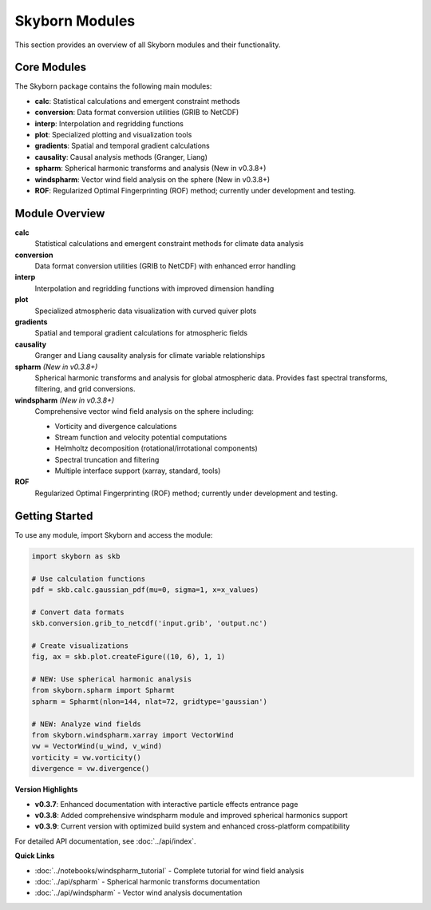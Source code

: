 Skyborn Modules
===============

This section provides an overview of all Skyborn modules and their functionality.

Core Modules
------------

The Skyborn package contains the following main modules:

* **calc**: Statistical calculations and emergent constraint methods
* **conversion**: Data format conversion utilities (GRIB to NetCDF)
* **interp**: Interpolation and regridding functions
* **plot**: Specialized plotting and visualization tools
* **gradients**: Spatial and temporal gradient calculations
* **causality**: Causal analysis methods (Granger, Liang)
* **spharm**: Spherical harmonic transforms and analysis (New in v0.3.8+)
* **windspharm**: Vector wind field analysis on the sphere (New in v0.3.8+)
* **ROF**: Regularized Optimal Fingerprinting (ROF) method; currently under development and testing.

Module Overview
---------------

**calc**
   Statistical calculations and emergent constraint methods for climate data analysis

**conversion**
   Data format conversion utilities (GRIB to NetCDF) with enhanced error handling

**interp**
   Interpolation and regridding functions with improved dimension handling

**plot**
   Specialized atmospheric data visualization with curved quiver plots

**gradients**
   Spatial and temporal gradient calculations for atmospheric fields

**causality**
   Granger and Liang causality analysis for climate variable relationships

**spharm** *(New in v0.3.8+)*
   Spherical harmonic transforms and analysis for global atmospheric data.
   Provides fast spectral transforms, filtering, and grid conversions.

**windspharm** *(New in v0.3.8+)*
   Comprehensive vector wind field analysis on the sphere including:

   - Vorticity and divergence calculations
   - Stream function and velocity potential computations
   - Helmholtz decomposition (rotational/irrotational components)
   - Spectral truncation and filtering
   - Multiple interface support (xarray, standard, tools)

**ROF**
   Regularized Optimal Fingerprinting (ROF) method; currently under development and testing.

Getting Started
---------------

To use any module, import Skyborn and access the module:

.. code-block:: python

   import skyborn as skb

   # Use calculation functions
   pdf = skb.calc.gaussian_pdf(mu=0, sigma=1, x=x_values)

   # Convert data formats
   skb.conversion.grib_to_netcdf('input.grib', 'output.nc')

   # Create visualizations
   fig, ax = skb.plot.createFigure((10, 6), 1, 1)

   # NEW: Use spherical harmonic analysis
   from skyborn.spharm import Spharmt
   spharm = Spharmt(nlon=144, nlat=72, gridtype='gaussian')

   # NEW: Analyze wind fields
   from skyborn.windspharm.xarray import VectorWind
   vw = VectorWind(u_wind, v_wind)
   vorticity = vw.vorticity()
   divergence = vw.divergence()

**Version Highlights**

* **v0.3.7**: Enhanced documentation with interactive particle effects entrance page
* **v0.3.8**: Added comprehensive windspharm module and improved spherical harmonics support
* **v0.3.9**: Current version with optimized build system and enhanced cross-platform compatibility

For detailed API documentation, see :doc:`../api/index`.

**Quick Links**

* :doc:`../notebooks/windspharm_tutorial` - Complete tutorial for wind field analysis
* :doc:`../api/spharm` - Spherical harmonic transforms documentation
* :doc:`../api/windspharm` - Vector wind analysis documentation
